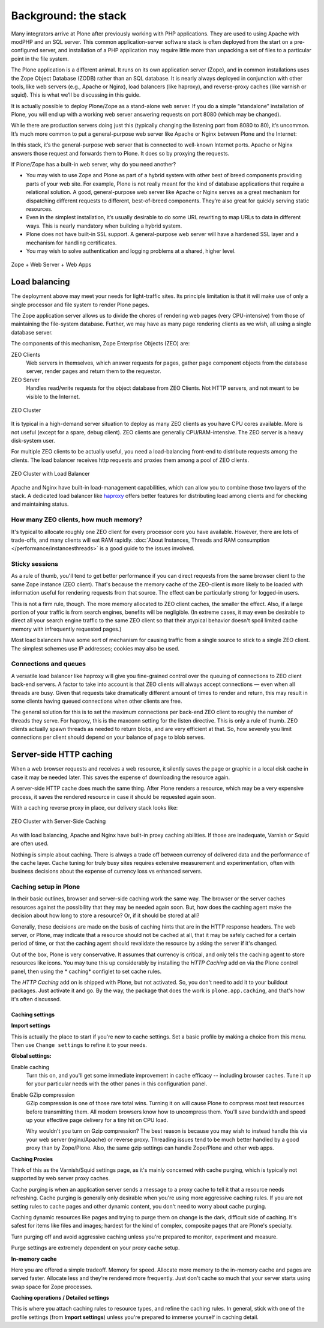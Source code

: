 Background: the stack
=====================

Many integrators arrive at Plone after previously working with PHP
applications. They are used to using Apache with modPHP and an SQL server.
This common application-server software stack is often deployed from the
start on a pre-configured server, and installation of a PHP application may
require little more than unpacking a set of files to a particular point in
the file system.

The Plone application is a different animal. It runs on its own application
server (Zope), and in common installations uses the Zope Object Database
(ZODB) rather than an SQL database. It is nearly always deployed in
conjunction with other tools, like web servers (e.g., Apache or Nginx), load
balancers (like haproxy), and reverse-proxy caches (like varnish or squid).
This is what we’ll be discussing in this guide.

It is actually possible to deploy Plone/Zope as a stand-alone web server. If
you do a simple “standalone” installation of Plone, you will end up with a
working web server answering requests on port 8080 (which may be changed).

.. image:: images/just_zope.png
    :align: center
    :alt: Standalone Deployment

While there are production servers doing just this (typically changing the
listening port from 8080 to 80), it’s uncommon. It’s much more common
to put a general-purpose web server like Apache or Nginx between Plone
and the Internet:

.. image:: images/zope_plus_ws.png
    :align: center
    :alt: Zope + Web Server

In this stack, it’s the general-purpose web server that is connected to
well-known Internet ports. Apache or Nginx answers those request and forwards
them to Plone. It does so by proxying the requests.

If Plone/Zope has a built-in web server, why do you need another?

* You may wish to use Zope and Plone as part of a hybrid system with other
  best of breed components providing parts of your web site. For example,
  Plone is not really meant for the kind of database applications that
  require a relational solution. A good, general-purpose web server like
  Apache or Nginx serves as a great mechanism for dispatching different
  requests to different, best-of-breed components. They’re also great for
  quickly serving static resources.

* Even in the simplest installation, it’s usually desirable to do some URL
  rewriting to map URLs to data in different ways. This is nearly mandatory
  when building a hybrid system.

* Plone does not have built-in SSL support. A general-purpose web server will
  have a hardened SSL layer and a mechanism for handling certificates.

* You may wish to solve authentication and logging problems at a shared,
  higher level.

.. figure:: images/zope_ws_webapps.png
    :align: center
    :alt: Zope + Web Server + Web Apps

    Zope + Web Server + Web Apps

Load balancing
--------------

The deployment above may meet your needs for light-traffic sites. Its
principle limitation is that it will make use of only a single processor
and file system to render Plone pages.

The Zope application server allows us to divide the chores of rendering web
pages (very CPU-intensive) from those of maintaining the file-system
database. Further, we may have as many page rendering clients as we wish,
all using a single database server.

The components of this mechanism, Zope Enterprise Objects (ZEO) are:

ZEO Clients
    Web servers in themselves, which answer requests for pages, gather page
    component objects from the database server, render pages and return them
    to the requestor.

ZEO Server
    Handles read/write requests for the object database from ZEO Clients. Not
    HTTP servers, and not meant to be visible to the Internet.

.. figure:: images/zeo_cluster.png
    :align: center
    :alt: ZEO Cluster

    ZEO Cluster

It is typical in a high-demand server situation to deploy as many ZEO clients
as you have CPU cores available. More is not useful (except for a spare,
debug client). ZEO clients are generally CPU/RAM-intensive. The ZEO
server is a heavy disk-system user.

For multiple ZEO clients to be actually useful, you need a load-balancing
front-end to distribute requests among the clients. The load balancer
receives http requests and proxies them among a pool of ZEO clients.

.. figure:: images/zeo_cluster_load_balanced.png
    :align: center
    :alt: ZEO Cluster with Load Balancer

    ZEO Cluster with Load Balancer

Apache and Nginx have built-in load-management capabilities, which can allow
you to combine those two layers of the stack. A dedicated load balancer
like `haproxy <http://haproxy.1wt.eu/>`_ offers better features for
distributing load among clients and for checking and maintaining status.

How many ZEO clients, how much memory?
~~~~~~~~~~~~~~~~~~~~~~~~~~~~~~~~~~~~~~

It's typical to allocate roughly one ZEO client for every processor core you
have available. However, there are lots of trade-offs, and many clients will
eat RAM rapidly. :doc:`About Instances, Threads and RAM consumption </performance/instancesthreads>`
is a good guide to the issues involved.

Sticky sessions
~~~~~~~~~~~~~~~

As a rule of thumb, you'll tend to get better performance if you can direct
requests from the same browser client to the same Zope instance (ZEO client).
That's because the memory cache of the ZEO-client is more likely to be loaded
with information useful for rendering requests from that source. The effect
can be particularly strong for logged-in users.

This is not a firm rule, though. The more memory allocated to ZEO client
caches, the smaller the effect. Also, if a large portion of your traffic is
from search engines, benefits will be negligible. (In extreme cases, it may
even be desirable to direct all your search engine traffic to the same ZEO
client so that their atypical behavior doesn't spoil limited cache memory
with infrequently requested pages.)

Most load balancers have some sort of mechanism for causing traffic from a
single source to stick to a single ZEO client. The simplest schemes use IP
addresses; cookies may also be used.

Connections and queues
~~~~~~~~~~~~~~~~~~~~~~

A versatile load balancer like haproxy will give you fine-grained control
over the queuing of connections to ZEO client back-end servers. A factor to
take into account is that ZEO clients will always accept connections — even
when all threads are busy. Given that requests take dramatically different
amount of times to render and return, this may result in some clients having
queued connections when other clients are free.

The general solution for this is to set the maximum connections per back-end
ZEO client to roughly the number of threads they serve. For haproxy, this is
the maxconn setting for the listen directive. This is only a rule of thumb.
ZEO clients actually spawn threads as needed to return blobs, and are very
efficient at that. So, how severely you limit connections per client should
depend on your balance of page to blob serves.

Server-side HTTP caching
------------------------

When a web browser requests and receives a web resource, it silently saves
the page or graphic in a local disk cache in case it may be needed later.
This saves the expense of downloading the resource again.

A server-side HTTP cache does much the same thing. After Plone renders a
resource, which may be a very expensive process, it saves the rendered
resource in case it should be requested again soon.

With a caching reverse proxy in place, our delivery stack looks like:

.. figure:: images/zeo_cluster_cached.png
    :align: center
    :alt: ZEO Cluster with Server-Side Caching

    ZEO Cluster with Server-Side Caching

As with load balancing, Apache and Nginx have built-in proxy caching
abilities. If those are inadequate, Varnish or Squid are often used.

Nothing is simple about caching. There is always a trade off between currency
of delivered data and the performance of the cache layer. Cache tuning for
truly busy sites requires extensive measurement and experimentation, often
with business decisions about the expense of currency loss vs enhanced
servers.

Caching setup in Plone
~~~~~~~~~~~~~~~~~~~~~~

In their basic outlines, browser and server-side caching work the same way.
The browser or the server caches resources against the possibility that they
may be needed again soon. But, how does the caching agent make the decision
about how long to store a resource? Or, if it should be stored at all?

Generally, these decisions are made on the basis of caching hints that are
in the HTTP response headers. The web server, or Plone, may indicate that
a resource should not be cached at all, that it may be safely cached for a
certain period of time, or that the caching agent should revalidate the
resource by asking the server if it's changed.

Out of the box, Plone is very conservative. It assumes that currency is
critical, and only tells the caching agent to store resources like icons.
You may tune this up considerably by installing the *HTTP Caching* add on
via the Plone control panel, then using the * caching* configlet to set
cache rules.

The *HTTP Caching* add on is shipped with Plone, but not activated. So, you
don't need to add it to your buildout packages. Just activate it and go. By
the way, the package that does the work is ``plone.app.caching``, and that's
how it's often discussed.

Caching settings
****************

**Import settings**

This is actually the place to start if you're new to cache settings. Set a
basic profile by making a choice from this menu. Then use ``Change settings``
to refine it to your needs.


**Global settings:**

Enable caching
    Turn this on, and you'll get some immediate improvement in cache
    efficacy -- including browser caches. Tune it up for your particular
    needs with the other panes in this configuration panel.

Enable GZip compression
    GZip compression is one of those rare total wins. Turning it on will
    cause Plone to compress most text resources before transmitting them.
    All modern browsers know how to uncompress them. You'll save bandwidth
    and speed up your effective page delivery for a tiny hit on CPU load.

    Why wouldn't you turn on Gzip compression? The best reason is because you
    may wish to instead handle this via your web server (nginx/Apache) or
    reverse proxy. Threading issues tend to be much better handled by a good
    proxy than by Zope/Plone. Also, the same gzip settings can handle
    Zope/Plone and other web apps.

**Caching Proxies**

Think of this as the Varnish/Squid settings page, as it's mainly concerned
with cache purging, which is typically not supported by web server proxy
caches.

Cache purging is when an application server sends a message to a proxy cache
to tell it that a resource needs refreshing. Cache purging is generally only
desirable when you're using more aggressive caching rules. If you are not
setting rules to cache pages and other dynamic content, you don't need to
worry about cache purging.

Caching dynamic resources like pages and trying to purge them on change is
the dark, difficult side of caching. It's safest for items like files and
images; hardest for the kind of complex, composite pages that are Plone's
specialty.

Turn purging off and avoid aggressive caching unless you're prepared to
monitor, experiment and measure.

Purge settings are extremely dependent on your proxy cache setup.

**In-memory cache**

Here you are offered a simple tradeoff. Memory for speed. Allocate more memory
to the in-memory cache and pages are served faster. Allocate less and they're
rendered more frequently. Just don't cache so much that your server starts
using swap space for Zope processes.

**Caching operations / Detailed settings**

This is where you attach caching rules to resource types, and refine the
caching rules. In general, stick with one of the profile settings (from
**Import settings**) unless you're prepared to immerse yourself in caching
detail.
